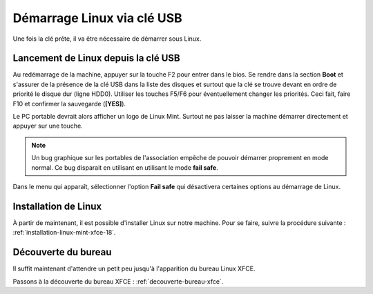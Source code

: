Démarrage Linux via clé USB
===========================

Une fois la clé prête, il va être nécessaire de démarrer sous Linux.

Lancement de Linux depuis la clé USB
------------------------------------

Au redémarrage de la machine, appuyer sur la touche F2 pour entrer dans le bios. Se rendre dans la section **Boot** et s'assurer de la présence de la clé USB dans la liste des disques et surtout que la clé se trouve devant en ordre de priorité le disque dur (ligne HDD0). Utiliser les touches F5/F6 pour éventuellement changer les priorités. Ceci fait, faire F10 et confirmer la sauvegarde (**[YES]**).

Le PC portable devrait alors afficher un logo de Linux Mint. Surtout ne pas laisser la machine démarrer directement et appuyer sur une touche.

.. note:: Un bug graphique sur les portables de l'association empêche de pouvoir démarrer proprement en mode normal. Ce bug disparait en utilisant en utilisant le mode **fail safe**.

Dans le menu qui apparaît, sélectionner l'option **Fail safe** qui désactivera certaines options au démarrage de Linux.

Installation de Linux
---------------------

À partir de maintenant, il est possible d'installer Linux sur notre machine. Pour se faire, suivre la procédure suivante : :ref:`installation-linux-mint-xfce-18`.

Découverte du bureau
--------------------

Il suffit maintenant d'attendre un petit peu jusqu'à l'apparition du bureau Linux XFCE.

Passons à la découverte du bureau XFCE : :ref:`decouverte-bureau-xfce`.
